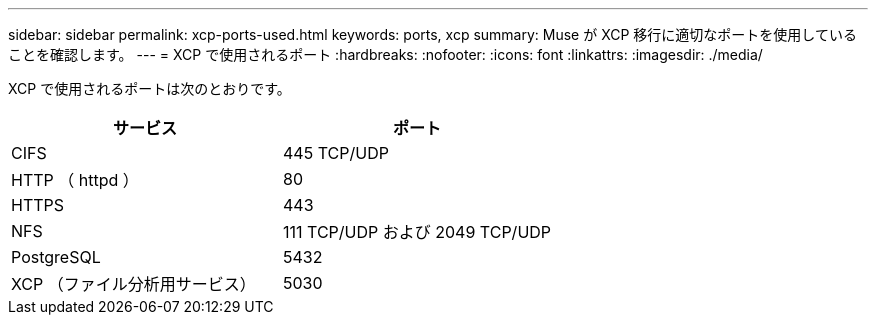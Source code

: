 ---
sidebar: sidebar 
permalink: xcp-ports-used.html 
keywords: ports, xcp 
summary: Muse が XCP 移行に適切なポートを使用していることを確認します。 
---
= XCP で使用されるポート
:hardbreaks:
:nofooter: 
:icons: font
:linkattrs: 
:imagesdir: ./media/


[role="lead"]
XCP で使用されるポートは次のとおりです。

[cols="50,50"]
|===
| サービス | ポート 


| CIFS | 445 TCP/UDP 


| HTTP （ httpd ） | 80 


| HTTPS | 443 


| NFS | 111 TCP/UDP および 2049 TCP/UDP 


| PostgreSQL | 5432 


| XCP （ファイル分析用サービス） | 5030 
|===